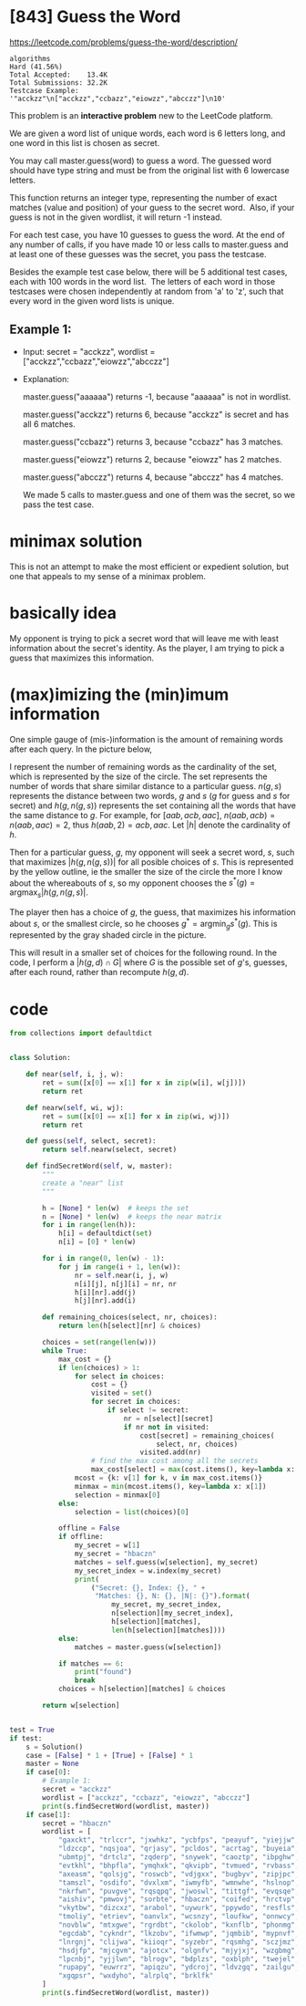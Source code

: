 # -*- mode: org -*-
#+STARTUP: indent hidestars showall
#+LATEX_CLASS: article
#+LaTeX_HEADER: \usepackage{minted}
#+LaTeX_HEADER: \usepackage{parskip}
#+LaTeX_HEADER: \usemintedstyle{emacs}
#+LaTeX_HEADER: \newminted{common-lisp}{fontsize=\footnotesize}

* [843] Guess the Word
[[https://leetcode.com/problems/guess-the-word/description/]]

#+begin_src code
algorithms
Hard (41.56%)
Total Accepted:    13.4K
Total Submissions: 32.2K
Testcase Example:
'"acckzz"\n["acckzz","ccbazz","eiowzz","abcczz"]\n10'
#+end_src

This problem is an *interactive problem* new to the LeetCode platform.

We are given a word list of unique words, each word is 6 letters long, and
one word in this list is chosen as secret.

You may call master.guess(word) to guess a word. The guessed
word should have type string and must be from the original list with 6
lowercase letters.

This function returns an integer type, representing the number of exact
matches (value and position) of your guess to the secret word.  Also, if your
guess is not in the given wordlist, it will return -1 instead.

For each test case, you have 10 guesses to guess the word. At the end of any
number of calls, if you have made 10 or less calls to master.guess and at
least one of these guesses was the secret, you pass the testcase.

Besides the example test case below, there will be 5 additional test cases,
each with 100 words in the word list.  The letters of each word in those
testcases were chosen independently at random from 'a' to 'z', such that
every word in the given word lists is unique.

** Example 1:
- Input: secret = "acckzz", wordlist = ["acckzz","ccbazz","eiowzz","abcczz"]

- Explanation:

  master.guess("aaaaaa") returns -1, because "aaaaaa" is not in wordlist.

  master.guess("acckzz") returns 6, because "acckzz" is secret and has
  all 6 matches.

  master.guess("ccbazz") returns 3, because "ccbazz" has 3 matches.

  master.guess("eiowzz") returns 2, because "eiowzz" has 2 matches.

  master.guess("abcczz") returns 4, because "abcczz" has 4 matches.

  We made 5 calls to master.guess and one of them was the secret, so we pass
  the test case.

* minimax solution

This is not an attempt to make the most efficient or expedient
solution, but one that appeals to my sense of a minimax problem.

* basically idea

My opponent is trying to pick a secret word that will leave me with
least information about the secret's identity.  As the player, I am
trying to pick a guess that maximizes this information.

* (max)imizing the (min)imum information

One simple gauge of (mis-)information is the amount of remaining words after
each query.  In the picture below,

[[./guess.png]]

I represent the number of remaining words as the cardinality of the
set, which is represented by the size of the circle.  The set
represents the number of words that share similar distance to a
particular guess.  $n(g,s)$ represents the distance between two words,
$g$ and $s$ ($g$ for guess and $s$ for secret) and $h(g,n(g,s))$
represents the set containing all the words that have the same
distance to $g$.  For example, for $[aab, acb, aac]$, $n(aab, acb) =
n(aab, aac) = 2$, thus $h(aab, 2) = {acb, aac}$.  Let $|h|$ denote the
cardinality of $h$.

Then for a particular guess, $g$, my opponent will seek a secret word,
$s$, such that maximizes $|h(g, n(g,s))|$ for all posible choices of
$s$.  This is represented by the yellow outline, ie the smaller the
size of the circle the more I know about the whereabouts of $s$, so my
opponent chooses the $s^*(g) = \textrm{argmax}_s |h(g, n(g,s)|$.

The player then has a choice of $g$, the guess, that maximizes his
information about $s$, or the smallest circle, so he chooses $g^* =
\textrm{argmin}_g s^*(g)$.  This is represented by the gray shaded
circle in the picture.

This will result in a smaller set of choices for the following round.
In the code, I perform a $|h(g, d) \cap G|$ where $G$ is the
possible set of $g$'s, guesses, after each round, rather than
recompute $h(g, d)$.

* code
#+name: python-code
#+begin_src python :exports code
  from collections import defaultdict


  class Solution:

      def near(self, i, j, w):
          ret = sum([x[0] == x[1] for x in zip(w[i], w[j])])
          return ret

      def nearw(self, wi, wj):
          ret = sum([x[0] == x[1] for x in zip(wi, wj)])
          return ret

      def guess(self, select, secret):
          return self.nearw(select, secret)

      def findSecretWord(self, w, master):
          """
          create a "near" list
          """

          h = [None] * len(w)  # keeps the set
          n = [None] * len(w)  # keeps the near matrix
          for i in range(len(h)):
              h[i] = defaultdict(set)
              n[i] = [0] * len(w)

          for i in range(0, len(w) - 1):
              for j in range(i + 1, len(w)):
                  nr = self.near(i, j, w)
                  n[i][j], n[j][i] = nr, nr
                  h[i][nr].add(j)
                  h[j][nr].add(i)

          def remaining_choices(select, nr, choices):
              return len(h[select][nr] & choices)

          choices = set(range(len(w)))
          while True:
              max_cost = {}
              if len(choices) > 1:
                  for select in choices:
                      cost = {}
                      visited = set()
                      for secret in choices:
                          if select != secret:
                              nr = n[select][secret]
                              if nr not in visited:
                                  cost[secret] = remaining_choices(
                                      select, nr, choices)
                                  visited.add(nr)
                      # find the max cost among all the secrets
                      max_cost[select] = max(cost.items(), key=lambda x: x[1])
                  mcost = {k: v[1] for k, v in max_cost.items()}
                  minmax = min(mcost.items(), key=lambda x: x[1])
                  selection = minmax[0]
              else:
                  selection = list(choices)[0]

              offline = False
              if offline:
                  my_secret = w[1]
                  my_secret = "hbaczn"
                  matches = self.guess(w[selection], my_secret)
                  my_secret_index = w.index(my_secret)
                  print(
                      ("Secret: {}, Index: {}, " +
                       "Matches: {}, N: {}, |N|: {}").format(
                           my_secret, my_secret_index,
                           n[selection][my_secret_index],
                           h[selection][matches],
                           len(h[selection][matches])))
              else:
                  matches = master.guess(w[selection])

              if matches == 6:
                  print("found")
                  break
              choices = h[selection][matches] & choices

          return w[selection]


  test = True
  if test:
      s = Solution()
      case = [False] * 1 + [True] + [False] * 1
      master = None
      if case[0]:
          # Example 1:
          secret = "acckzz"
          wordlist = ["acckzz", "ccbazz", "eiowzz", "abcczz"]
          print(s.findSecretWord(wordlist, master))
      if case[1]:
          secret = "hbaczn"
          wordlist = [
              "gaxckt", "trlccr", "jxwhkz", "ycbfps", "peayuf", "yiejjw",
              "ldzccp", "nqsjoa", "qrjasy", "pcldos", "acrtag", "buyeia",
              "ubmtpj", "drtclz", "zqderp", "snywek", "caoztp", "ibpghw",
              "evtkhl", "bhpfla", "ymqhxk", "qkvipb", "tvmued", "rvbass",
              "axeasm", "qolsjg", "roswcb", "vdjgxx", "bugbyv", "zipjpc",
              "tamszl", "osdifo", "dvxlxm", "iwmyfb", "wmnwhe", "hslnop",
              "nkrfwn", "puvgve", "rqsqpq", "jwoswl", "tittgf", "evqsqe",
              "aishiv", "pmwovj", "sorbte", "hbaczn", "coifed", "hrctvp",
              "vkytbw", "dizcxz", "arabol", "uywurk", "ppywdo", "resfls",
              "tmoliy", "etriev", "oanvlx", "wcsnzy", "loufkw", "onnwcy",
              "novblw", "mtxgwe", "rgrdbt", "ckolob", "kxnflb", "phonmg",
              "egcdab", "cykndr", "lkzobv", "ifwmwp", "jqmbib", "mypnvf",
              "lnrgnj", "clijwa", "kiioqr", "syzebr", "rqsmhg", "sczjmz",
              "hsdjfp", "mjcgvm", "ajotcx", "olgnfv", "mjyjxj", "wzgbmg",
              "lpcnbj", "yjjlwn", "blrogv", "bdplzs", "oxblph", "twejel",
              "rupapy", "euwrrz", "apiqzu", "ydcroj", "ldvzgq", "zailgu",
              "xgqpsr", "wxdyho", "alrplq", "brklfk"
          ]
          print(s.findSecretWord(wordlist, master))

#+end_src
